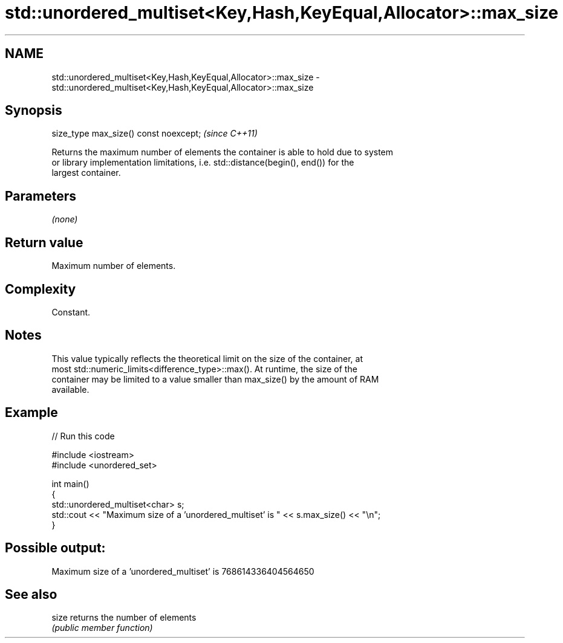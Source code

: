 .TH std::unordered_multiset<Key,Hash,KeyEqual,Allocator>::max_size 3 "2019.08.27" "http://cppreference.com" "C++ Standard Libary"
.SH NAME
std::unordered_multiset<Key,Hash,KeyEqual,Allocator>::max_size \- std::unordered_multiset<Key,Hash,KeyEqual,Allocator>::max_size

.SH Synopsis
   size_type max_size() const noexcept;  \fI(since C++11)\fP

   Returns the maximum number of elements the container is able to hold due to system
   or library implementation limitations, i.e. std::distance(begin(), end()) for the
   largest container.

.SH Parameters

   \fI(none)\fP

.SH Return value

   Maximum number of elements.

.SH Complexity

   Constant.

.SH Notes

   This value typically reflects the theoretical limit on the size of the container, at
   most std::numeric_limits<difference_type>::max(). At runtime, the size of the
   container may be limited to a value smaller than max_size() by the amount of RAM
   available.

.SH Example

   
// Run this code

 #include <iostream>
 #include <unordered_set>

 int main()
 {
     std::unordered_multiset<char> s;
     std::cout << "Maximum size of a 'unordered_multiset' is " << s.max_size() << "\\n";
 }

.SH Possible output:

 Maximum size of a 'unordered_multiset' is 768614336404564650

.SH See also

   size returns the number of elements
        \fI(public member function)\fP
